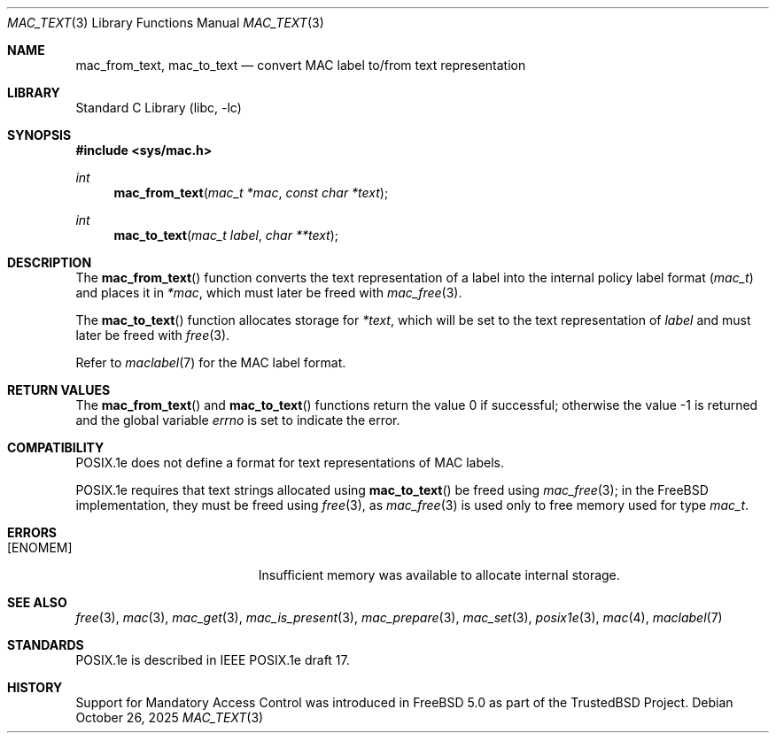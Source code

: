 .\" Copyright (c) 2001 Networks Associates Technology, Inc.
.\" All rights reserved.
.\"
.\" This software was developed for the FreeBSD Project by Chris
.\" Costello at Safeport Network Services and NAI Labs, the Security
.\" Research Division of Network Associates, Inc. under DARPA/SPAWAR
.\" contract N66001-01-C-8035 ("CBOSS"), as part of the DARPA CHATS
.\" research program.
.\"
.\" Redistribution and use in source and binary forms, with or without
.\" modification, are permitted provided that the following conditions
.\" are met:
.\" 1. Redistributions of source code must retain the above copyright
.\"    notice, this list of conditions and the following disclaimer.
.\" 2. Redistributions in binary form must reproduce the above copyright
.\"    notice, this list of conditions and the following disclaimer in the
.\"    documentation and/or other materials provided with the distribution.
.\"
.\" THIS SOFTWARE IS PROVIDED BY THE AUTHORS AND CONTRIBUTORS ``AS IS'' AND
.\" ANY EXPRESS OR IMPLIED WARRANTIES, INCLUDING, BUT NOT LIMITED TO, THE
.\" IMPLIED WARRANTIES OF MERCHANTABILITY AND FITNESS FOR A PARTICULAR PURPOSE
.\" ARE DISCLAIMED.  IN NO EVENT SHALL THE AUTHORS OR CONTRIBUTORS BE LIABLE
.\" FOR ANY DIRECT, INDIRECT, INCIDENTAL, SPECIAL, EXEMPLARY, OR CONSEQUENTIAL
.\" DAMAGES (INCLUDING, BUT NOT LIMITED TO, PROCUREMENT OF SUBSTITUTE GOODS
.\" OR SERVICES; LOSS OF USE, DATA, OR PROFITS; OR BUSINESS INTERRUPTION)
.\" HOWEVER CAUSED AND ON ANY THEORY OF LIABILITY, WHETHER IN CONTRACT, STRICT
.\" LIABILITY, OR TORT (INCLUDING NEGLIGENCE OR OTHERWISE) ARISING IN ANY WAY
.\" OUT OF THE USE OF THIS SOFTWARE, EVEN IF ADVISED OF THE POSSIBILITY OF
.\" SUCH DAMAGE.
.\"
.Dd October 26, 2025
.Dt MAC_TEXT 3
.Os
.Sh NAME
.Nm mac_from_text ,
.Nm mac_to_text
.Nd convert MAC label to/from text representation
.Sh LIBRARY
.Lb libc
.Sh SYNOPSIS
.In sys/mac.h
.Ft int
.Fn mac_from_text "mac_t *mac" "const char *text"
.Ft int
.Fn mac_to_text "mac_t label" "char **text"
.Sh DESCRIPTION
The
.Fn mac_from_text
function converts the text representation of a label
into the internal policy label format
.Pq Vt mac_t
and places it in
.Fa *mac ,
which must later be freed with
.Xr mac_free 3 .
.Pp
The
.Fn mac_to_text
function allocates storage for
.Fa *text ,
which will be set to the text representation of
.Fa label
and must later be freed with
.Xr free 3 .
.Pp
Refer to
.Xr maclabel 7
for the MAC label format.
.Sh RETURN VALUES
.Rv -std mac_from_text mac_to_text
.Sh COMPATIBILITY
POSIX.1e does not define
a format for text representations
of MAC labels.
.Pp
POSIX.1e requires that text strings allocated using
.Fn mac_to_text
be freed using
.Xr mac_free 3 ;
in the
.Fx
implementation, they must be freed using
.Xr free 3 ,
as
.Xr mac_free 3
is used only to free memory used for type
.Vt mac_t .
.Sh ERRORS
.Bl -tag -width Er
.It Bq Er ENOMEM
Insufficient memory was available
to allocate internal storage.
.El
.Sh SEE ALSO
.Xr free 3 ,
.Xr mac 3 ,
.Xr mac_get 3 ,
.Xr mac_is_present 3 ,
.Xr mac_prepare 3 ,
.Xr mac_set 3 ,
.Xr posix1e 3 ,
.Xr mac 4 ,
.Xr maclabel 7
.Sh STANDARDS
POSIX.1e is described in IEEE POSIX.1e draft 17.
.Sh HISTORY
Support for Mandatory Access Control was introduced in
.Fx 5.0
as part of the
.Tn TrustedBSD
Project.
